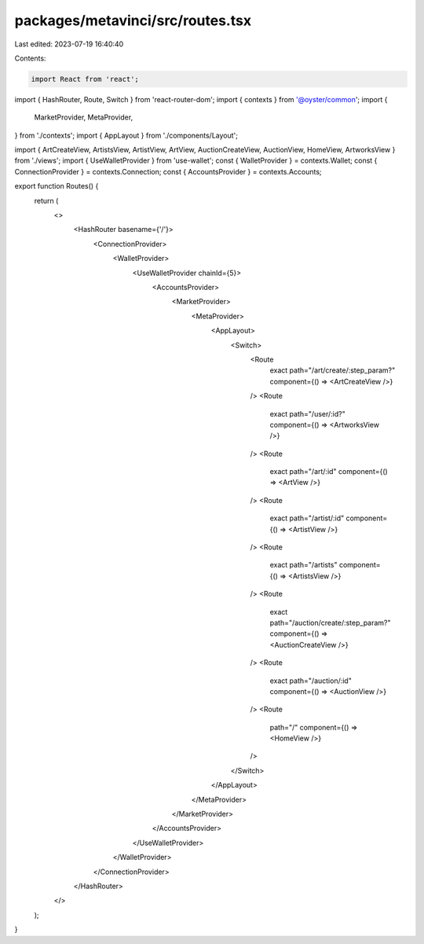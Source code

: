 packages/metavinci/src/routes.tsx
=================================

Last edited: 2023-07-19 16:40:40

Contents:

.. code-block:: tsx

    import React from 'react';
import { HashRouter, Route, Switch } from 'react-router-dom';
import { contexts } from '@oyster/common';
import {
  MarketProvider,
  MetaProvider,
} from './contexts';
import { AppLayout } from './components/Layout';

import { ArtCreateView, ArtistsView, ArtistView, ArtView, AuctionCreateView, AuctionView, HomeView, ArtworksView } from './views';
import { UseWalletProvider } from 'use-wallet';
const { WalletProvider } = contexts.Wallet;
const { ConnectionProvider } = contexts.Connection;
const { AccountsProvider } = contexts.Accounts;

export function Routes() {
  return (
    <>
      <HashRouter basename={'/'}>
        <ConnectionProvider>
          <WalletProvider>
            <UseWalletProvider chainId={5}>
              <AccountsProvider>
                <MarketProvider>
                  <MetaProvider>
                    <AppLayout>
                      <Switch>
                        <Route
                          exact
                          path="/art/create/:step_param?"
                          component={() => <ArtCreateView />}
                        />
                        <Route
                          exact
                          path="/user/:id?"
                          component={() => <ArtworksView />}
                        />
                        <Route
                          exact
                          path="/art/:id"
                          component={() => <ArtView />}
                        />
                        <Route
                          exact
                          path="/artist/:id"
                          component={() => <ArtistView />}
                        />
                        <Route
                          exact
                          path="/artists"
                          component={() => <ArtistsView />}
                        />
                        <Route
                          exact
                          path="/auction/create/:step_param?"
                          component={() => <AuctionCreateView />}
                        />
                        <Route
                          exact
                          path="/auction/:id"
                          component={() => <AuctionView />}
                        />
                        <Route
                          path="/"
                          component={() => <HomeView />}
                        />
                      </Switch>
                    </AppLayout>
                  </MetaProvider>
                </MarketProvider>
              </AccountsProvider>
            </UseWalletProvider>
          </WalletProvider>
        </ConnectionProvider>
      </HashRouter>
    </>
  );
}


